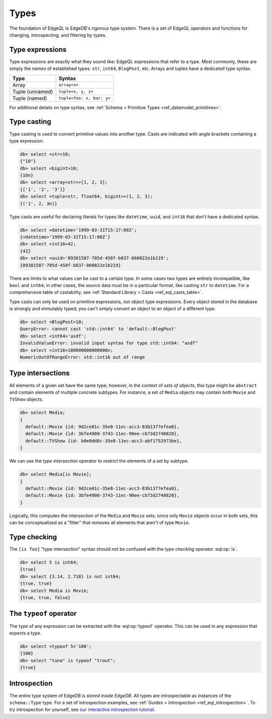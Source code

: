 .. _ref_eql_types:


=====
Types
=====

The foundation of EdgeQL is EdgeDB's rigorous type system. There is a set of
EdgeQL operators and functions for changing, introspecting, and filtering by
types.

.. _ref_eql_types_names:

Type expressions
----------------

Type expressions are exactly what they sound like: EdgeQL expressions that
refer to a type. Most commonly, these are simply the *names* of established
types: ``str``, ``int64``, ``BlogPost``, etc. Arrays and tuples have a
dedicated type syntax.

.. list-table::

  * - **Type**
    - **Syntax**
  * - Array
    - ``array<x>``
  * - Tuple (unnamed)
    - ``tuple<x, y, z>``
  * - Tuple (named)
    - ``tuple<foo: x, bar: y>``

For additional details on type syntax, see :ref:`Schema > Primitive Types
<ref_datamodel_primitives>`.

.. _ref_eql_types_typecast:

Type casting
------------

Type casting is used to convert primitive values into another type. Casts are
indicated with angle brackets containing a type expression.

.. code-block:: edgeql-repl

    db> select <str>10;
    {"10"}
    db> select <bigint>10;
    {10n}
    db> select <array<str>>[1, 2, 3];
    {['1', '2', '3']}
    db> select <tuple<str, float64, bigint>>(1, 2, 3);
    {('1', 2, 3n)}



Type casts are useful for declaring literals for types like ``datetime``,
``uuid``, and  ``int16`` that don't have a dedicated syntax.

.. code-block:: edgeql-repl

    db> select <datetime>'1999-03-31T15:17:00Z';
    {<datetime>'1999-03-31T15:17:00Z'}
    db> select <int16>42;
    {42}
    db> select <uuid>'89381587-705d-458f-b837-860822e1b219';
    {89381587-705d-458f-b837-860822e1b219}


There are limits to what values can be cast to a certain type. In some cases
two types are entirely incompatible, like ``bool`` and ``int64``; in other
cases, the source data must be in a particular format, like casting ``str`` to
``datetime``. For a comprehensive table of castability, see :ref:`Standard
Library > Casts <ref_eql_casts_table>`.

Type casts can only be used on primitive expressions, not object type
expressions. Every object stored in the database is strongly and immutably
typed; you can't simply convert an object to an object of a different type.

.. code-block:: edgeql-repl

  db> select <BlogPost>10;
  QueryError: cannot cast 'std::int64' to 'default::BlogPost'
  db> select <int64>'asdf';
  InvalidValueError: invalid input syntax for type std::int64: "asdf"
  db> select <int16>100000000000000n;
  NumericOutOfRangeError: std::int16 out of range

.. _ref_eql_types_intersection:

Type intersections
------------------

All elements of a given set have the same type; however, in the context of
*sets of objects*, this type might be ``abstract`` and contain elements of
multiple concrete subtypes. For instance, a set of ``Media`` objects may
contain both ``Movie`` and ``TVShow`` objects.

.. code-block:: edgeql-repl

  db> select Media;
  {
    default::Movie {id: 9d2ce01c-35e8-11ec-acc3-83b1377efea0},
    default::Movie {id: 3bfe4900-3743-11ec-90ee-cb73d2740820},
    default::TVShow {id: b0e0dd0c-35e8-11ec-acc3-abf1752973be},
  }

We can use the *type intersection* operator to restrict the elements of a set
by subtype.

.. code-block:: edgeql-repl

  db> select Media[is Movie];
  {
    default::Movie {id: 9d2ce01c-35e8-11ec-acc3-83b1377efea0},
    default::Movie {id: 3bfe4900-3743-11ec-90ee-cb73d2740820},
  }

Logically, this computes the intersection of the ``Media`` and ``Movie`` sets;
since only ``Movie`` objects occur in both sets, this can be conceptualized as
a "filter" that removes all elements that aren't of type ``Movie``.

.. Type unions
.. -----------

.. You can create a type union with the pipe operator: :eql:op:`type | type
.. <typeor>`. This is mostly commonly used for object types.

.. .. code-block:: edgeql-repl

..   db> select 5 is int32 | int64;
..   {true}
..   db> select Media is Movie | TVShow;
..   {true, true, true}


Type checking
-------------

The ``[is foo]`` "type intersection" syntax should not be confused with the
*type checking* operator :eql:op:`is`.

.. code-block:: edgeql-repl

  db> select 5 is int64;
  {true}
  db> select {3.14, 2.718} is not int64;
  {true, true}
  db> select Media is Movie;
  {true, true, false}


The ``typeof`` operator
-----------------------

The type of any expression can be extracted with the :eql:op:`typeof`
operator. This can be used in any expression that expects a type.

.. code-block:: edgeql-repl

  db> select <typeof 5>'100';
  {100}
  db> select "tuna" is typeof "trout";
  {true}

Introspection
-------------

The entire type system of EdgeDB is *stored inside EdgeDB*. All types are
introspectable as instances of the ``schema::Type`` type. For a set of
introspection examples, see :ref:`Guides > Introspection
<ref_eql_introspection>`. To try introspection for yourself, see `our
interactive introspection tutorial
</tutorial/advanced-edgeql/introspection>`_.
